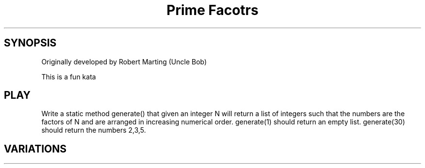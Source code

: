 .\" Process this file with
.\" groff -man -Tascii foo.1
.\"
.TH "Prime Facotrs" "Code Kata"
.SH SYNOPSIS

Originally developed by Robert Marting (Uncle Bob)

This is a fun kata

.SH PLAY

Write a static method generate() that given an integer N will return a
list of integers such that the numbers are the factors of N and are
arranged in increasing numerical order. generate(1) should return an
empty list. generate(30) should return the numbers 2,3,5.

.SH VARIATIONS

